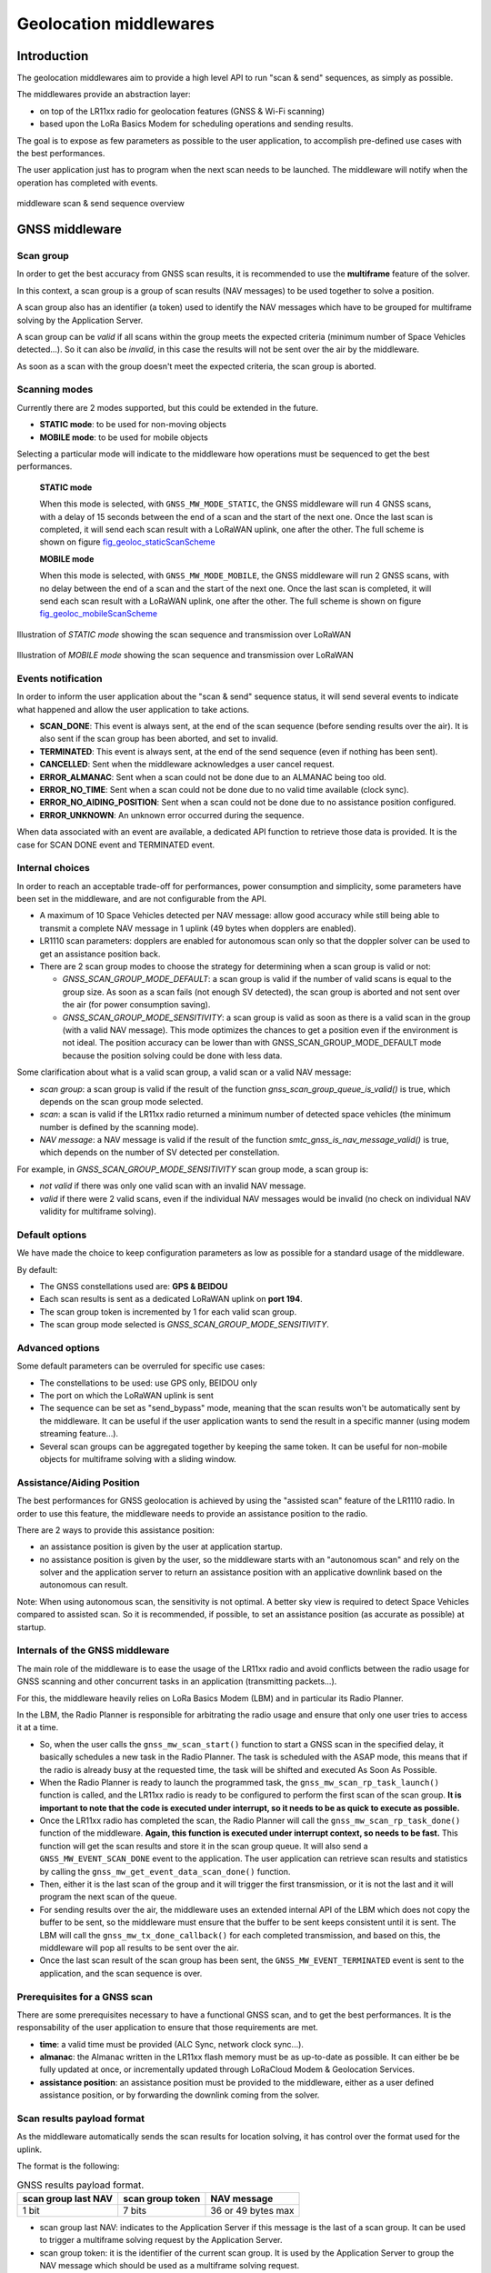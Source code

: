 Geolocation middlewares
=======================

.. _Middleware Introduction:

Introduction
------------

The geolocation middlewares aim to provide a high level API to run "scan & send" sequences, as simply as possible.

The middlewares provide an abstraction layer:

* on top of the LR11xx radio for geolocation features (GNSS & Wi-Fi scanning)
* based upon the LoRa Basics Modem for scheduling operations and sending results.

The goal is to expose as few parameters as possible to the user application, to accomplish pre-defined use cases with the best performances.

The user application just has to program when the next scan needs to be launched. The middleware will notify when the operation has completed with events.

.. _fig_docMiddlewareSequenceOverview:

.. figure:: geoloc_docMiddlewareSequenceOverview.png
   :scale: 80%
   :align: center
   :alt: middleware scan sequence overview

   middleware scan & send sequence overview

.. _GNSS Middleware:

GNSS middleware
---------------

.. _GNSS scan group:

Scan group
++++++++++

In order to get the best accuracy from GNSS scan results, it is recommended to use the **multiframe** feature of the solver.

In this context, a scan group is a group of scan results (NAV messages) to be used together to solve a position.

A scan group also has an identifier (a token) used to identify the NAV messages which have to be grouped for multiframe solving by the Application Server.

A scan group can be *valid* if all scans within the group meets the expected criteria (minimum number of Space Vehicles detected...).
So it can also be *invalid*, in this case the results will not be sent over the air by the middleware.

As soon as a scan with the group doesn't meet the expected criteria, the scan group is aborted.

.. _GNSS scanning modes:

Scanning modes
++++++++++++++

Currently there are 2 modes supported, but this could be extended in the future.

* **STATIC mode**: to be used for non-moving objects
* **MOBILE mode**: to be used for mobile objects

Selecting a particular mode will indicate to the middleware how operations must be sequenced to get the best performances.

    **STATIC mode**

    When this mode is selected, with ``GNSS_MW_MODE_STATIC``, the GNSS middleware will run 4 GNSS scans, with a delay of 15 seconds between the end of a scan and the start of the next one.
    Once the last scan is completed, it will send each scan result with a LoRaWAN uplink, one after the other. The full scheme is shown on figure `fig_geoloc_staticScanScheme`_

    **MOBILE mode**

    When this mode is selected, with ``GNSS_MW_MODE_MOBILE``, the GNSS middleware will run 2 GNSS scans, with no delay between the end of a scan and the start of the next one.
    Once the last scan is completed, it will send each scan result with a LoRaWAN uplink, one after the other. The full scheme is shown on figure `fig_geoloc_mobileScanScheme`_


.. _fig_geoloc_staticScanScheme:

.. figure:: geoloc_staticScanScheme.png
   :align: center
   :alt: Scan scheme for a static mode

   Illustration of *STATIC mode* showing the scan sequence and transmission over LoRaWAN


.. _fig_geoloc_mobileScanScheme:

.. figure:: geoloc_mobileScanScheme.png
   :align: center
   :alt: Scan scheme for a mobile mode

   Illustration of *MOBILE mode* showing the scan sequence and transmission over LoRaWAN


.. _GNSS events notification:

Events notification
+++++++++++++++++++

In order to inform the user application about the "scan & send" sequence status, it will send several events to indicate what happened and allow the user application to take actions.

* **SCAN_DONE**: This event is always sent, at the end of the scan sequence (before sending results over the air). It is also sent if the scan group has been aborted, and set to invalid.
* **TERMINATED**: This event is always sent, at the end of the send sequence (even if nothing has been sent).
* **CANCELLED**: Sent when the middleware acknowledges a user cancel request.
* **ERROR_ALMANAC**: Sent when a scan could not be done due to an ALMANAC being too old.
* **ERROR_NO_TIME**: Sent when a scan could not be done due to no valid time available (clock sync).
* **ERROR_NO_AIDING_POSITION**: Sent when a scan could not be done due to no assistance position configured.
* **ERROR_UNKNOWN**: An unknown error occurred during the sequence.

When data associated with an event are available, a dedicated API function to retrieve those data is provided. It is the case for SCAN DONE event and TERMINATED event.

.. _GNSS internal choices:

Internal choices
++++++++++++++++

In order to reach an acceptable trade-off for performances, power consumption and simplicity, some parameters have been set in the middleware, and are not configurable from the API.

* A maximum of 10 Space Vehicles detected per NAV message: allow good accuracy while still being able to transmit a complete NAV message in 1 uplink (49 bytes when dopplers are enabled).
* LR1110 scan parameters: dopplers are enabled for autonomous scan only so that the doppler solver can be used to get an assistance position back.
* There are 2 scan group modes to choose the strategy for determining when a scan group is valid or not:

  * `GNSS_SCAN_GROUP_MODE_DEFAULT`: a scan group is valid if the number of valid scans is equal to the group size. As soon as a scan fails (not enough SV detected), the scan group is aborted and not sent over the air (for power consumption saving).
  * `GNSS_SCAN_GROUP_MODE_SENSITIVITY`: a scan group is valid as soon as there is a valid scan in the group (with a valid NAV message). This mode optimizes the chances to get a position even if the environment is not ideal. The position accuracy can be lower than with GNSS_SCAN_GROUP_MODE_DEFAULT mode because the position solving could be done with less data.

Some clarification about what is a valid scan group, a valid scan or a valid NAV message:

* *scan group*: a scan group is valid if the result of the function `gnss_scan_group_queue_is_valid()` is true, which depends on the scan group mode selected.
* *scan*: a scan is valid if the LR11xx radio returned a minimum number of detected space vehicles (the minimum number is defined by the scanning mode).
* *NAV message*: a NAV message is valid if the result of the function `smtc_gnss_is_nav_message_valid()` is true, which depends on the number of SV detected per constellation.

For example, in `GNSS_SCAN_GROUP_MODE_SENSITIVITY` scan group mode, a scan group is:

* *not valid* if there was only one valid scan with an invalid NAV message.
* *valid* if there were 2 valid scans, even if the individual NAV messages would be invalid (no check on individual NAV validity for multiframe solving).

.. _GNSS default options:

Default options
+++++++++++++++

We have made the choice to keep configuration parameters as low as possible for a standard usage of the middleware.

By default:

* The GNSS constellations used are: **GPS & BEIDOU**
* Each scan results is sent as a dedicated LoRaWAN uplink on **port 194**.
* The scan group token is incremented by 1 for each valid scan group.
* The scan group mode selected is `GNSS_SCAN_GROUP_MODE_SENSITIVITY`.

.. _GNSS advanced options:

Advanced options
++++++++++++++++

Some default parameters can be overruled for specific use cases:

* The constellations to be used: use GPS only, BEIDOU only
* The port on which the LoRaWAN uplink is sent
* The sequence can be set as "send_bypass" mode, meaning that the scan results won't be automatically sent by the middleware. It can be useful if the user application wants to send the result in a specific manner (using modem streaming feature...).
* Several scan groups can be aggregated together by keeping the same token. It can be useful for non-mobile objects for multiframe solving with a sliding window.

.. _GNSS assistance Position:

Assistance/Aiding Position
++++++++++++++++++++++++++

The best performances for GNSS geolocation is achieved by using the "assisted scan" feature of the LR1110 radio. In order to use this feature, the middleware needs to provide an assistance position to the radio.

There are 2 ways to provide this assistance position:

* an assistance position is given by the user at application startup.
* no assistance position is given by the user, so the middleware starts with an "autonomous scan" and rely on the solver and the application server to return an assistance position with an applicative downlink based on the autonomous can result.

Note: When using autonomous scan, the sensitivity is not optimal. A better sky view is required to detect Space Vehicles compared to assisted scan.
So it is recommended, if possible, to set an assistance position (as accurate as possible) at startup.

.. _Internals of the GNSS middleware:

Internals of the GNSS middleware
++++++++++++++++++++++++++++++++

The main role of the middleware is to ease the usage of the LR11xx radio and avoid conflicts between the radio usage for GNSS scanning and other concurrent tasks in an application (transmitting packets...).

For this, the middleware heavily relies on LoRa Basics Modem (LBM) and in particular its Radio Planner.

In the LBM, the Radio Planner is responsible for arbitrating the radio usage and ensure that only one user tries to access it at a time.

* So, when the user calls the ``gnss_mw_scan_start()`` function to start a GNSS scan in the specified delay, it basically schedules a new task in the Radio Planner. The task is scheduled with the ASAP mode, this means that if the radio is already busy at the requested time, the task will be shifted and executed As Soon As Possible.
* When the Radio Planner is ready to launch the programmed task, the ``gnss_mw_scan_rp_task_launch()`` function is called, and the LR11xx radio is ready to be configured to perform the first scan of the scan group. **It is important to note that the code is executed under interrupt, so it needs to be as quick to execute as possible.**
* Once the LR11xx radio has completed the scan, the Radio Planner will call the ``gnss_mw_scan_rp_task_done()`` function of the middleware. **Again, this function is executed under interrupt context, so needs to be fast.** This function will get the scan results and store it in the scan group queue. It will also send a ``GNSS_MW_EVENT_SCAN_DONE`` event to the application. The user application can retrieve scan results and statistics by calling the ``gnss_mw_get_event_data_scan_done()`` function.
* Then, either it is the last scan of the group and it will trigger the first transmission, or it is not the last and it will program the next scan of the queue.
* For sending results over the air, the middleware uses an extended internal API of the LBM which does not copy the buffer to be sent, so the middleware must ensure that the buffer to be sent keeps consistent until it is sent. The LBM will call the ``gnss_mw_tx_done_callback()`` for each completed transmission, and based on this, the middleware will pop all results to be sent over the air.
* Once the last scan result of the scan group has been sent, the ``GNSS_MW_EVENT_TERMINATED`` event is sent to the application, and the scan sequence is over.

.. _Prerequisites for a GNSS scan:

Prerequisites for a GNSS scan
+++++++++++++++++++++++++++++

There are some prerequisites necessary to have a functional GNSS scan, and to get the best performances. It is the responsability of the user application to ensure that those requirements are met.

* **time**: a valid time must be provided (ALC Sync, network clock sync...).
* **almanac**: the Almanac written in the LR11xx flash memory must be as up-to-date as possible. It can either be be fully updated at once, or incrementally updated through LoRaCloud Modem & Geolocation Services.
* **assistance position**: an assistance position must be provided to the middleware, either as a user defined assistance position, or by forwarding the downlink coming from the solver.

.. _GNSS scan results payload format:

Scan results payload format
+++++++++++++++++++++++++++

As the middleware automatically sends the scan results for location solving, it has control over the format used for the uplink.

The format is the following:

.. _table-gnss-payload:

.. table:: GNSS results payload format.

    +---------------------+------------------+--------------------+
    | scan group last NAV | scan group token | NAV message        |
    +=====================+==================+====================+
    | 1 bit               | 7 bits           | 36 or 49 bytes max |
    +---------------------+------------------+--------------------+

* scan group last NAV: indicates to the Application Server if this message is the last of a scan group. It can be used to trigger a multiframe solving request by the Application Server.
* scan group token: it is the identifier of the current scan group. It is used by the Application Server to group the NAV message which should be used as a multiframe solving request.
* NAV message: it is the GNSS scan result returned by the LR11xx radio. The actual size depends on the number of Space Vehicle detected by the scan, and if dopplers are enabled or not. For assisted scans, the maximum size is 49 bytes if dopplers are enabled, and 36 bytes otherwise.

The maximum size of the complete payload has been kept under 51 bytes to match with the maximum payload size allowed by the LoRaWAN Regional Parameters for most regions (there are few exceptions like DR0 of the US915 region which therefore cannot be used).

.. _LoRaWAN datarate considerations for GNSS:

LoRaWAN datarate considerations
+++++++++++++++++++++++++++++++

As seen in the section `GNSS scan results payload format`_ , due to the maximum length of the scan results payload, some LoRaWAN datarates cannot be used to transmit the results.

Also, depending on the region of operation and how often it is required to get a position for the final application, much care should be taken of the datarates used.

It is **mandatory** to disable the "Network Controlled" mode for Adaptative Datarate (ADR) and rather used custom profiles.
In this custom profiles, it is generally more efficient to use fast datarates, and increase the number of retransmission.

It is to be noted that the same ADR configuration will be used for sending geolocation scan results and application specific payloads.

.. _Cancelling a GNSS scan:

Cancelling a GNSS scan
++++++++++++++++++++++

The middleware API provides a function ``gnss_mw_scan_cancel()`` which can be used by the user application to cancel a programmed scan operation.

It is important to note that a scan can be cancelled only if the corresponding task has not yet been launched. A scan task which has been launched cannot be aborted and will complete (both scan and send).

A scan task is considered "launched" when the delay to start the scan has elapsed and the Radio Planner has granted access to the radio.

.. _GNSS API:

API
+++

Refer to the ``gnss/src/gnss_middleware.h`` file.

.. _Wi-Fi Middleware:

Wi-Fi middleware
----------------

Contrary to the GNSS middleware, there is no scan group concept in the Wi-Fi middleware, and no multiframe solving.
A Wi-Fi scan will simply return the list of Access Points MAC address that have been detected, and will be sent to the solver within one uplink message.

.. _Wi-Fi events notification:

Events notification
+++++++++++++++++++

In order to inform the user application about the "scan & send" sequence status, it will send several events to indicate what happened and allow the user application to take actions.

* **SCAN_DONE**: This event is always sent, at the end of the scan sequence (before sending results over the air). It is also sent if the scan group has been aborted, and set to invalid.
* **TERMINATED**: This event is always sent, at the end of the send sequence (even if nothing has been sent).
* **CANCELLED**: Sent when the middleware acknowledges a user cancel request.
* **ERROR_UNKNOWN**: An unknown error occurred during the sequence.

When data associated with an event are available, a dedicated API function to retrieve those data is provided. It is the case for SCAN DONE event and TERMINATED event.

.. _Wi-Fi internal choices:

Internal choices
++++++++++++++++

The following parameters are set by the middleware, and are not configurable from the API.

* A Minimum of 3 Access Points must be detected to get a valid scan.
* The scan will stop when a maximum of 5 Access Points have been detected.
* All channels are enabled to be scanned.
* A scan will look for Beacons of type B, G and N.
* The maximum time spent scanning a channel is set to 300ms
* The maximum time spent for preamble detection for each single scan is set to 90ms

*Note*: The current implementation is very basic, and does not provide the best performances possible in terms of accuracy and power consumption. It will be improved in further version.

.. _Wi-Fi default options:

Default options
+++++++++++++++

We have made the choice to keep configuration parameters as low as possible for a standard usage of the middleware.

By default:

* Each scan results is sent as a dedicated LoRaWAN uplink on **port 196**.

.. _Wi-Fi advanced options:

Advanced options
++++++++++++++++

Some default parameters can be overruled for specific use cases:

* The port on which the LoRaWAN uplink is sent
* The sequence can be set as "send_bypass" mode, meaning that the scan results won't be automatically sent by the middleware. It can be useful if the user application wants to send the result in a specific manner (using modem streaming feature...).

.. _Internals of the Wi-Fi middleware:

Internals of the Wi-Fi middleware
+++++++++++++++++++++++++++++++++

The main role of the middleware is to ease the usage of the LR11xx radio and avoid conflicts between the radio usage for GNSS scanning and other concurrent use for other tasks in an application (transmitting packets...).

For this, the middleware heavily relies on LoRa Basics Modem (LBM) and in particular its Radio Planner.

In the LBM, the Radio Planner is responsible for arbitrating the radio usage and ensure that only one user tries to access it at a time.

* So, when the user calls the ``wifi_mw_scan_start()`` function to start a Wi-Fi scan in the specified delay, it basically schedules a new task in the Radio Planner. The task is scheduled with the ASAP mode, this means that if the radio is already busy at the requested time, the task will be shifted and executed As Soon As Possible.
* When the Radio Planner is ready to launch the programmed task, the ``wifi_mw_scan_rp_task_launch()`` function is called, and the LR11xx radio is ready to be configured to perform the scan. **It is important to note that the code is executed under interrupt, so it needs to be as quick to execute as possible.**
* Once the LR11xx radio has completed the scan, the Radio Planner calls the ``wifi_mw_scan_rp_task_done()`` function of the middleware. **Again, this function is executed under interrupt context, so needs to be fast.** This function gets the scan results and store it in the middleware context. It also sends a ``WIFI_MW_EVENT_SCAN_DONE`` event to the application. The user application can retrieve scan results and statistics by calling the ``wifi_mw_get_event_data_scan_done()`` function.
* Then, the middleware sends the results over the air. For this, it uses an extended internal API of the LBM which does not copy the buffer to be sent, so the middleware must ensure that the buffer to be sent is kept consistent until it is sent. The LBM calls the ``wifi_mw_tx_done_callback()`` when the transmission is completed.
* The middleware sends the ``WIFI_MW_EVENT_TERMINATED`` event to the application, and the scan sequence is over.

.. _Wi-Fi scan results payload format:

Scan results payload format
+++++++++++++++++++++++++++

As the middleware automatically sends the scan results for location solving, it has control over the format used for the uplink.

There are 2 formats possible, that the user can choose depending on the solver used:

* `WIFI_MW_PAYLOAD_MAC`: contains only the MAC addresses of the detected Access Points
* `WIFI_MW_PAYLOAD_MAC_RSSI`: contains the MAC addresses of the detected Access Points and the strength of the signal at which it has been detected.


.. _table-wifi-payload-mac:

.. table:: Wi-Fi results payload format with MAC addresses only.

    +-----------------+-----------------+-----+-----------------+
    | AP1 MAC address | AP2 MAC address | ... | APn MAC address |
    +=================+=================+=====+=================+
    | 6 bytes         | 6 bytes         | ... | 6 bytes         |
    +-----------------+-----------------+-----+-----------------+


.. _table-wifi-payload-mac-rssi:

.. table:: Wi-Fi results payload format with MAC addresses and RSSI.

    +----------+-----------------+----------+-----------------+-----+----------+-----------------+
    | AP1 RSSI | AP1 MAC address | AP2 RSSI | AP2 MAC address | ... | APn RSSI | APn MAC address |
    +==========+=================+==========+=================+=====+==========+=================+
    | 1 byte   | 6 bytes         | 1 byte   | 6 bytes         | ... | 1 byte   | 6 bytes         |
    +----------+-----------------+----------+-----------------+-----+----------+-----------------+


The maximum size of the complete payload has been kept under 51 bytes to match with the maximum payload size allowed by the LoRaWAN Regional Parameters for most regions (there are few exceptions like DR0 of the US915 region which therefore cannot be used).

.. _LoRaWAN datarate considerations for Wi-Fi:

LoRaWAN datarate considerations
+++++++++++++++++++++++++++++++

As seen in the section `Wi-Fi scan results payload format`_ , due to the maximum length of the scan results payload, some LoRaWAN datarates cannot be used to transmit the results.

Also, depending on the region of operation and how often it is required to get a position for the final application, much care should be taken of the datarates used.

It is **mandatory** to disable the "Network Controlled" mode for Adaptative Datarate (ADR) and rather used custom profiles.
In this custom profiles, it is generally more efficient to use fast datarates, and increase the number of retransmission.

It is to be noted that the same ADR configuration will be used for sending geolocation scan results and application specific payloads.

.. _Cancelling a Wi-Fi scan:

Cancelling a Wi-Fi scan
+++++++++++++++++++++++

The middleware API provides a function ``wifi_mw_scan_cancel()`` which can be used by the user application to cancel a programmed scan & send operation.

It is important to note that a scan can be cancelled only if the corresponding task has not yet been launched. A scan task which has been launched cannot be aborted and will complete (both scan and send).

A scan task is considered "launched" when the delay to start the scan has elapsed and the Radio Planner has granted access to the radio.


.. _Wi-Fi API:

API
+++

Refer to the ``wifi/src/wifi_middleware.h`` file.
